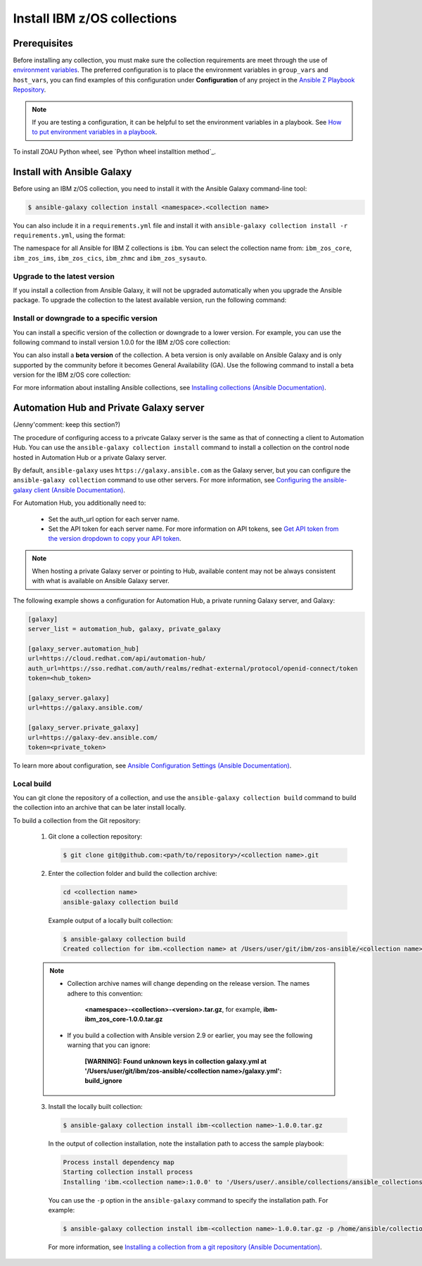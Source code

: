 .. ...........................................................................
.. © Copyright IBM Corporation 2020, 2024                                    .
.. ...........................................................................

.. JH, Jul 2024 - Draft content.

Install IBM z/OS collections
============================

-------------
Prerequisites
-------------

Before installing any collection, you must make sure the collection requirements are meet through the use of `environment variables`_. The preferred configuration is to place the environment variables in ``group_vars`` and ``host_vars``, you can find examples of this configuration under **Configuration** of any project in the `Ansible Z Playbook Repository`_.

.. note::
    If you are testing a configuration, it can be helpful to set the environment variables in a playbook. See `How to put environment variables in a playbook`_.

To install ZOAU Python wheel, see `Python wheel installtion method`_.

---------------------------
Install with Ansible Galaxy
---------------------------

Before using an IBM z/OS collection, you need to install it with the Ansible Galaxy command-line tool:

.. code-block:: sh

   $ ansible-galaxy collection install <namespace>.<collection name>

You can also include it in a ``requirements.yml`` file and install it with ``ansible-galaxy collection install -r requirements.yml``, using the format:

.. code-block:: sh
    collections:
      - name: <namespace>.<collection name>

The namespace for all Ansible for IBM Z collections is ``ibm``. You can select the collection name from: ``ibm_zos_core``, ``ibm_zos_ims``,
``ibm_zos_cics``, ``ibm_zhmc`` and ``ibm_zos_sysauto``.

Upgrade to the latest version
-----------------------------

If you install a collection from Ansible Galaxy, it will not be upgraded automatically when you upgrade the Ansible package. To upgrade the collection to the latest available version, run the following command:

.. code-block:: sh
    ansible-galaxy collection install <namespace>.<collection name> --upgrade

Install or downgrade to a specific version
------------------------------------------

You can install a specific version of the collection or downgrade to a lower version. For example, you can use the following command to install version 1.0.0 for the IBM z/OS core collection:

.. code-block:: sh
    ansible-galaxy collection install ibm.ibm_zos_core:1.0.0

You can also install a **beta version** of the collection. A beta version is only available on Ansible Galaxy and is only supported by the community before it becomes General Availability (GA). Use the following command to install a beta version for the IBM z/OS core collection:

.. code-block:: sh
    ansible-galaxy collection install ibm.ibm_zos_core:1.10.0-beta.1

For more information about installing Ansible collections, see `Installing collections (Ansible Documentation)`_.

----------------------------------------
Automation Hub and Private Galaxy server
----------------------------------------

(Jenny'comment: keep this section?)

The procedure of configuring access to a privcate Galaxy server is the same as that of connecting a client to Automation Hub. You can use the ``ansible-galaxy collection install`` command to install a collection on the control node hosted in Automation Hub or a private Galaxy server.

By default, ``ansible-galaxy`` uses ``https://galaxy.ansible.com`` as the Galaxy server, but you can configure the ``ansible-galaxy collection`` command to use other servers. For more information, see `Configuring the ansible-galaxy client (Ansible Documentation)`_.

For Automation Hub, you additionally need to:

  * Set the auth_url option for each server name.
  * Set the API token for each server name. For more information on API tokens,
    see `Get API token from the version dropdown to copy your API token`_.

.. _Get API token from the version dropdown to copy your API token:
   https://cloud.redhat.com/ansible/automation-hub/token/

.. note::

   When hosting a private Galaxy server or pointing to Hub, available content may not
   be always consistent with what is available on Ansible Galaxy server.

The following example shows a configuration for Automation Hub, a private
running Galaxy server, and Galaxy:

.. code-block:: yaml

   [galaxy]
   server_list = automation_hub, galaxy, private_galaxy

   [galaxy_server.automation_hub]
   url=https://cloud.redhat.com/api/automation-hub/
   auth_url=https://sso.redhat.com/auth/realms/redhat-external/protocol/openid-connect/token
   token=<hub_token>

   [galaxy_server.galaxy]
   url=https://galaxy.ansible.com/

   [galaxy_server.private_galaxy]
   url=https://galaxy-dev.ansible.com/
   token=<private_token>

To learn more about configuration, see `Ansible Configuration Settings (Ansible Documentation)`_.

Local build
-----------

You can git clone the repository of a collection, and use the ``ansible-galaxy collection build`` command to build the collection into an archive that can be later install locally.

To build a collection from the Git repository:

   1. Git clone a collection repository:

      .. code-block:: sh

         $ git clone git@github.com:<path/to/repository>/<collection name>.git

   2. Enter the collection folder and build the collection archive:

      .. code-block:: sh

         cd <collection name>
         ansible-galaxy collection build

      Example output of a locally built collection:

      .. code-block:: sh

         $ ansible-galaxy collection build
         Created collection for ibm.<collection name> at /Users/user/git/ibm/zos-ansible/<collection name>/<collection name>-1.0.0.tar.gz

   .. note::

      * Collection archive names will change depending on the release version. The names adhere to this convention:

          **<namespace>-<collection>-<version>.tar.gz**, for example, **ibm-ibm_zos_core-1.0.0.tar.gz**

      * If you build a collection with Ansible version 2.9 or earlier, you may see the following warning that you can ignore:

         **[WARNING]: Found unknown keys in collection galaxy.yml at '/Users/user/git/ibm/zos-ansible/<collection name>/galaxy.yml': build_ignore**

   3. Install the locally built collection:

      .. code-block:: sh

         $ ansible-galaxy collection install ibm-<collection name>-1.0.0.tar.gz

      In the output of collection installation, note the installation path to access the sample playbook:

      .. code-block:: sh

         Process install dependency map
         Starting collection install process
         Installing 'ibm.<collection name>:1.0.0' to '/Users/user/.ansible/collections/ansible_collections/ibm/<collection name>'

      You can use the ``-p`` option in the ``ansible-galaxy`` command to specify the installation path. For example:
      
      .. code-block:: sh

        $ ansible-galaxy collection install ibm-<collection name>-1.0.0.tar.gz -p /home/ansible/collections

    For more information, see `Installing a collection from a git repository (Ansible Documentation)`_.

.. External links
.. _environment variables: https://github.com/IBM/z_ansible_collections_samples/blob/main/docs/share/zos_core/configuration_guide.md#environment-variables
.. _Ansible Z Playbook Repository: https://github.com/IBM/z_ansible_collections_samples
.. _How to put environment variables in a playbook: https://github.com/ansible-collections/ibm_zos_core/discussions/657
.. _Python wheel installation method: https://www.ibm.com/docs/en/zoau/1.3.x?topic=installing-zoau#python-wheel-installation-method
.. _Installing collections (Ansible Documentation): https://docs.ansible.com/ansible/latest/collections_guide/collections_installing.html#installing-collections
.. _Configuring the ansible-galaxy client (Ansible Documentation): https://docs.ansible.com/ansible/latest/collections_guide/collections_installing.html#configuring-the-ansible-galaxy-client
.. _Ansible Configuration Settings (Ansible Documentation): https://docs.ansible.com/ansible/latest/reference_appendices/config.html
.. _Installing a collection from a git repository (Ansible Documentation): https://docs.ansible.com/ansible/latest/collections_guide/collections_installing.html#installing-a-collection-from-a-git-repository